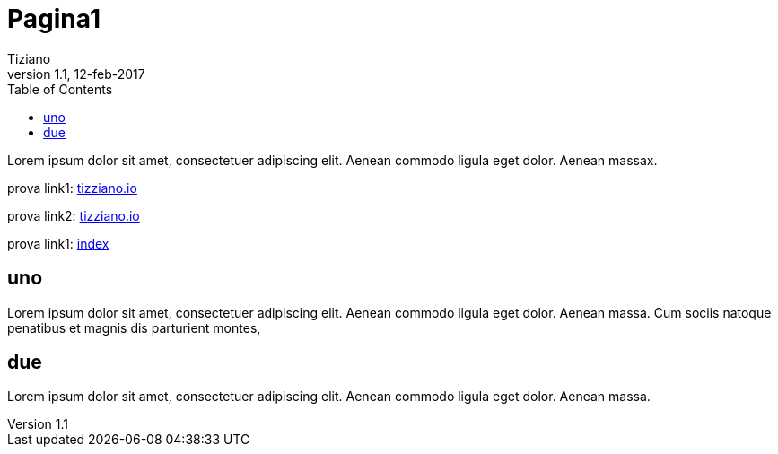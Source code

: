 
= Pagina1
:lang: it
:author: Tiziano
v1.0, 02-feb-2017
v1.1, 12-feb-2017
:backend: xhtml11
:toc2:
:toclevels: 5
:theme: volnitsky
:data-uri:

Lorem ipsum dolor sit amet, consectetuer adipiscing elit. 
Aenean commodo ligula eget dolor. Aenean massax. 


prova link1: link:../index.html[tizziano.io]

prova link2: link:../../github.io/index.html[tizziano.io]

prova link1: link:index.html[index]


== uno

Lorem ipsum dolor sit amet, consectetuer adipiscing elit. 
Aenean commodo ligula eget dolor. Aenean massa. 
Cum sociis natoque penatibus et magnis dis parturient montes, 

== due

Lorem ipsum dolor sit amet, consectetuer adipiscing elit. 
Aenean commodo ligula eget dolor. Aenean massa. 


